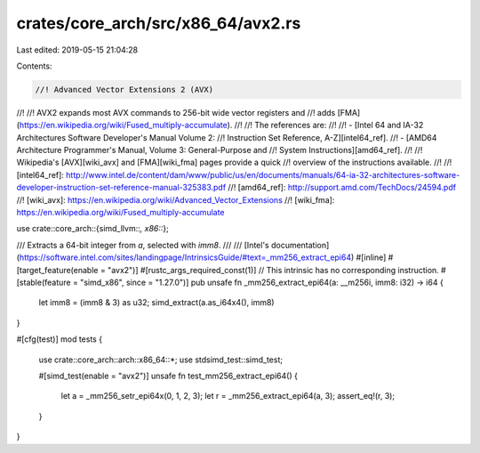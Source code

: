 crates/core_arch/src/x86_64/avx2.rs
===================================

Last edited: 2019-05-15 21:04:28

Contents:

.. code-block:: rs

    //! Advanced Vector Extensions 2 (AVX)
//!
//! AVX2 expands most AVX commands to 256-bit wide vector registers and
//! adds [FMA](https://en.wikipedia.org/wiki/Fused_multiply-accumulate).
//!
//! The references are:
//!
//! - [Intel 64 and IA-32 Architectures Software Developer's Manual Volume 2:
//!   Instruction Set Reference, A-Z][intel64_ref].
//! - [AMD64 Architecture Programmer's Manual, Volume 3: General-Purpose and
//!   System Instructions][amd64_ref].
//!
//! Wikipedia's [AVX][wiki_avx] and [FMA][wiki_fma] pages provide a quick
//! overview of the instructions available.
//!
//! [intel64_ref]: http://www.intel.de/content/dam/www/public/us/en/documents/manuals/64-ia-32-architectures-software-developer-instruction-set-reference-manual-325383.pdf
//! [amd64_ref]: http://support.amd.com/TechDocs/24594.pdf
//! [wiki_avx]: https://en.wikipedia.org/wiki/Advanced_Vector_Extensions
//! [wiki_fma]: https://en.wikipedia.org/wiki/Fused_multiply-accumulate

use crate::core_arch::{simd_llvm::*, x86::*};

/// Extracts a 64-bit integer from `a`, selected with `imm8`.
///
/// [Intel's documentation](https://software.intel.com/sites/landingpage/IntrinsicsGuide/#text=_mm256_extract_epi64)
#[inline]
#[target_feature(enable = "avx2")]
#[rustc_args_required_const(1)]
// This intrinsic has no corresponding instruction.
#[stable(feature = "simd_x86", since = "1.27.0")]
pub unsafe fn _mm256_extract_epi64(a: __m256i, imm8: i32) -> i64 {
    let imm8 = (imm8 & 3) as u32;
    simd_extract(a.as_i64x4(), imm8)
}

#[cfg(test)]
mod tests {
    use crate::core_arch::arch::x86_64::*;
    use stdsimd_test::simd_test;

    #[simd_test(enable = "avx2")]
    unsafe fn test_mm256_extract_epi64() {
        let a = _mm256_setr_epi64x(0, 1, 2, 3);
        let r = _mm256_extract_epi64(a, 3);
        assert_eq!(r, 3);
    }
}


